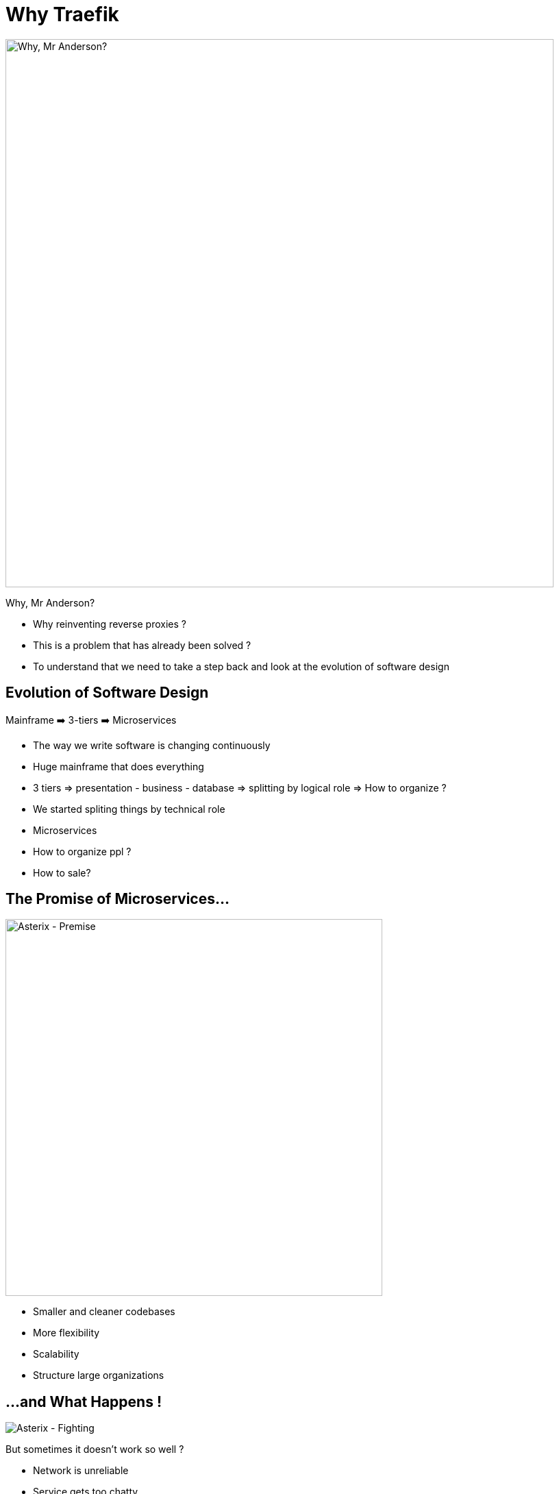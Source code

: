 
= Why Traefik

image::why-mr-anderson.jpg["Why, Mr Anderson?",width=800]

Why, Mr Anderson?

[.notes]
--
- Why reinventing reverse proxies ?
- This is a problem that has already been solved ?

- To understand that we need to take a step back and look at the evolution of software design
--

[{invert}]
== Evolution of Software Design

Mainframe ➡️  3-tiers ➡️ Microservices

[.notes]
--
- The way we write software is changing continuously
- Huge mainframe that does everything
- 3 tiers => presentation - business - database => splitting by logical role => How to organize ?
  - We started spliting things by technical role
- Microservices
  - How to organize ppl ?
  - How to sale?
--

== The Promise of Microservices...

image::asterix-premise.jpg["Asterix - Premise", height = 550]

[.notes]
--
- Smaller and cleaner codebases
- More flexibility
- Scalability
- Structure large organizations
--

[{invert}]
== ...and What Happens !

image::asterix-fight.jpg[Asterix - Fighting]

[.notes]
--
But sometimes it doesn't work so well ?

- Network is unreliable
- Service gets too chatty
- It becomes a mess to debug
- Everybody ends up shouting at each other, just like our friends !
- That's what microservices are in real life. It's complicated and raises a looot of new questions.
--

== How do I talk to my service ?
(from outside)

image::where-is-charlie.jpg["Where os Charlie?",width=800]

[.notes]
--
- The question we're more focused on here at containous
- ... How can I talk to my service from outside ?
--

[{invert}]
== Tools of the Trade

image::docker.png[width=80,float=left]
image::rancher-os.png[width=80,float=left]
image::docker-swarm.png[width=80,float=left]
image::kubernetes.png[width=80,float=left]
image::marathon.png[width=80,float=left]
image::ec2.png[width=80,float=left]
image::mesos.png[width=80,float=left]

image::dynamodb.png[width=80,float=right]
image::ecs.png[width=80,float=right]
image::service-fabric.png[width=80,float=right]
image::consul.png[width=80,float=right]
image::netflix_oss.png[width=80,float=right]
image::etcd.png[width=80,float=right]
image::zookeeper.png[width=80,float=right]

[.notes]
--
- We're engineers, we built great tools to help us solve those problems.
- But let's look a it from the proxy point of view
--

== Configuring proxies with microservices IS hard

(Imagine the configuration file)

[.notes]
--
- But the struggle is real: configuring proxies for microservices is hard.

- Because the workload moves and changes all the time => The proxy needs to be reconfigured at each change.
- Because the routing can be complex

- Imagine doing this with with a configuration file ?
--

== What If I Told You?

image::what-if-I-told-you.jpg[What If I Told You]

That You Don't Have to Write This Configuration File
